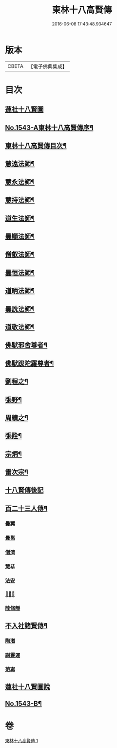 #+TITLE: 東林十八高賢傳 
#+DATE: 2016-06-08 17:43:48.934647

* 版本
 |     CBETA|【電子佛典集成】|

* 目次
** [[file:KR6r0077_001.txt::001-0110a0][蓮社十八賢圖]]
** [[file:KR6r0077_001.txt::001-0113a1][No.1543-A東林十八高賢傳序¶]]
** [[file:KR6r0077_001.txt::001-0113a15][東林十八高賢傳目次¶]]
** [[file:KR6r0077_001.txt::001-0113b9][慧遠法師¶]]
** [[file:KR6r0077_001.txt::001-0115b20][慧永法師¶]]
** [[file:KR6r0077_001.txt::001-0115c15][慧持法師¶]]
** [[file:KR6r0077_001.txt::001-0116a6][道生法師¶]]
** [[file:KR6r0077_001.txt::001-0116b15][曇順法師¶]]
** [[file:KR6r0077_001.txt::001-0116b21][僧叡法師¶]]
** [[file:KR6r0077_001.txt::001-0116c12][曇恒法師¶]]
** [[file:KR6r0077_001.txt::001-0116c17][道昞法師¶]]
** [[file:KR6r0077_001.txt::001-0116c23][曇詵法師¶]]
** [[file:KR6r0077_001.txt::001-0117a6][道敬法師¶]]
** [[file:KR6r0077_001.txt::001-0117a13][佛䭾邪舍尊者¶]]
** [[file:KR6r0077_001.txt::001-0117b14][佛䭾跋陀羅尊者¶]]
** [[file:KR6r0077_001.txt::001-0117c18][劉程之¶]]
** [[file:KR6r0077_001.txt::001-0118a19][張野¶]]
** [[file:KR6r0077_001.txt::001-0118b2][周續之¶]]
** [[file:KR6r0077_001.txt::001-0118b17][張詮¶]]
** [[file:KR6r0077_001.txt::001-0118b23][宗炳¶]]
** [[file:KR6r0077_001.txt::001-0118c17][雷次宗¶]]
** [[file:KR6r0077_001.txt::001-0119a4][十八賢傳後記]]
** [[file:KR6r0077_001.txt::001-0119a10][百二十三人傳¶]]
*** [[file:KR6r0077_001.txt::001-0119a10][曇翼]]
*** [[file:KR6r0077_001.txt::001-0119b2][曇邕]]
*** [[file:KR6r0077_001.txt::001-0119b9][僧濟]]
*** [[file:KR6r0077_001.txt::001-0119b17][慧恭]]
*** [[file:KR6r0077_001.txt::001-0119c4][法安]]
*** [[file:KR6r0077_001.txt::001-0119c13][𨷂公則]]
*** [[file:KR6r0077_001.txt::001-0119c17][陸脩靜]]
** [[file:KR6r0077_001.txt::001-0119c24][不入社諸賢傳¶]]
*** [[file:KR6r0077_001.txt::001-0119c24][陶潛]]
*** [[file:KR6r0077_001.txt::001-0120a14][謝靈運]]
*** [[file:KR6r0077_001.txt::001-0120a20][范𡩋]]
** [[file:KR6r0077_001.txt::001-0120b2][蓮社十八賢圖說]]
** [[file:KR6r0077_001.txt::001-0121b1][No.1543-B¶]]

* 卷
[[file:KR6r0077_001.txt][東林十八高賢傳 1]]

